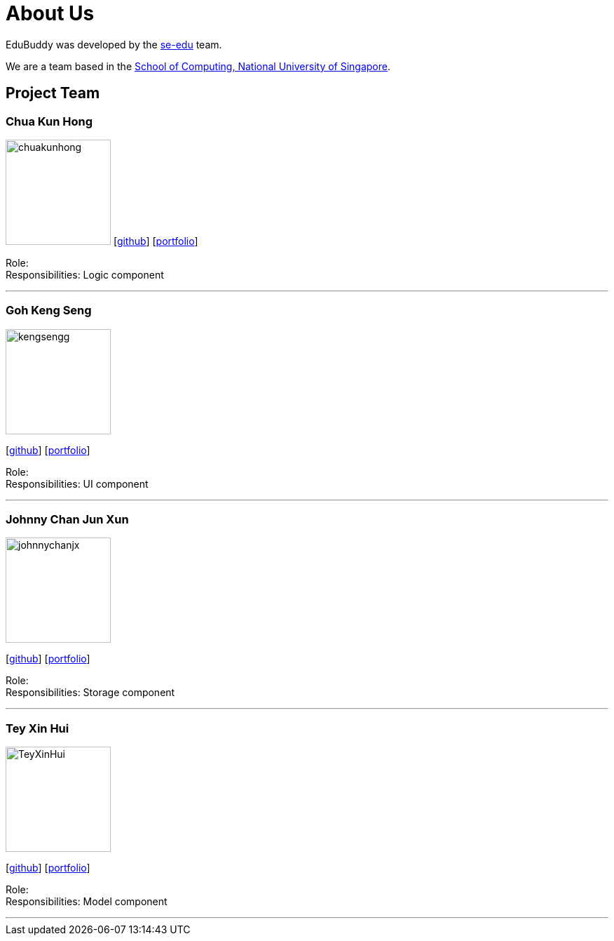 = About Us
:relfileprefix: team/
:imagesDir: images
:stylesDir: stylesheets

EduBuddy was developed by the https://se-edu.github.io/docs/Team.html[se-edu] team. +

We are a team based in the http://www.comp.nus.edu.sg[School of Computing, National University of Singapore].

== Project Team

=== Chua Kun Hong
image:chuakunhong.png:[width="150", align="left"]
{empty}[https://github.com/chuakunhong[github]] [<<johndoe#, portfolio>>]

Role:  +
Responsibilities: Logic component

'''

=== Goh Keng Seng
image::kengsengg.png[width="150", align="left"]
{empty}[https://github.com/kengsengg[github]] [<<johndoe#, portfolio>>]

Role:  +
Responsibilities: UI component

'''

=== Johnny Chan Jun Xun
image::johnnychanjx.png[width="150", align="left"]
{empty}[http://github.com/johnnychanjx[github]] [<<johndoe#, portfolio>>]

Role:  +
Responsibilities: Storage component

'''

=== Tey Xin Hui
image::TeyXinHui.png[width="150", align="left"]
{empty}[http://github.com/TeyXinHui[github]] [<<johndoe#, portfolio>>]

Role:  +
Responsibilities: Model component

'''
